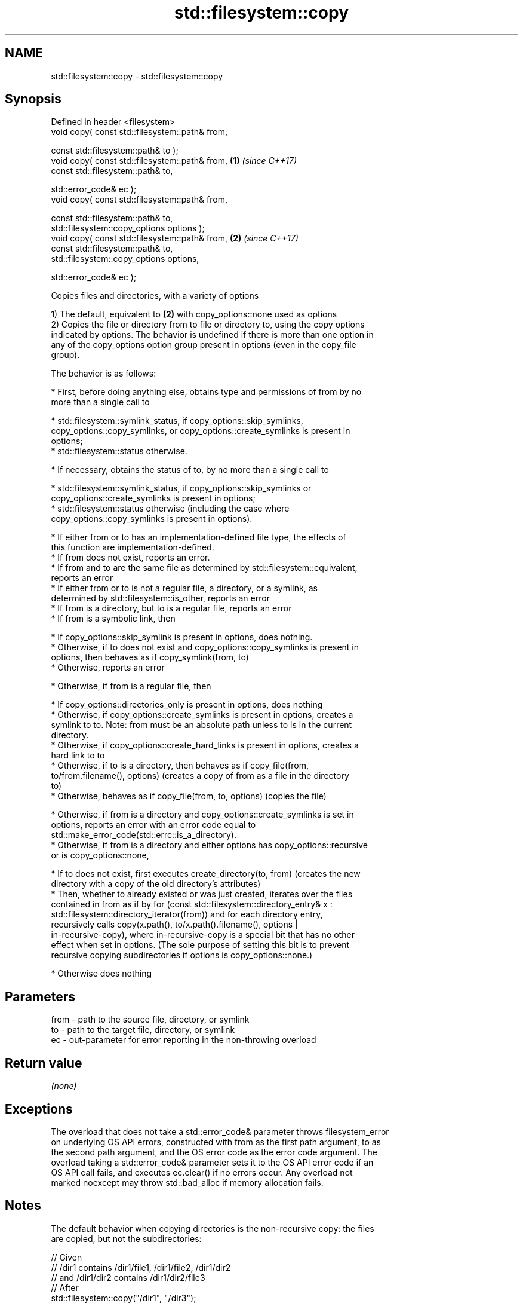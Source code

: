 .TH std::filesystem::copy 3 "2021.11.17" "http://cppreference.com" "C++ Standard Libary"
.SH NAME
std::filesystem::copy \- std::filesystem::copy

.SH Synopsis
   Defined in header <filesystem>
   void copy( const std::filesystem::path& from,

              const std::filesystem::path& to );
   void copy( const std::filesystem::path& from,       \fB(1)\fP \fI(since C++17)\fP
              const std::filesystem::path& to,

              std::error_code& ec );
   void copy( const std::filesystem::path& from,

              const std::filesystem::path& to,
              std::filesystem::copy_options options );
   void copy( const std::filesystem::path& from,       \fB(2)\fP \fI(since C++17)\fP
              const std::filesystem::path& to,
              std::filesystem::copy_options options,

              std::error_code& ec );

   Copies files and directories, with a variety of options

   1) The default, equivalent to \fB(2)\fP with copy_options::none used as options
   2) Copies the file or directory from to file or directory to, using the copy options
   indicated by options. The behavior is undefined if there is more than one option in
   any of the copy_options option group present in options (even in the copy_file
   group).

   The behavior is as follows:

     * First, before doing anything else, obtains type and permissions of from by no
       more than a single call to

     * std::filesystem::symlink_status, if copy_options::skip_symlinks,
       copy_options::copy_symlinks, or copy_options::create_symlinks is present in
       options;
     * std::filesystem::status otherwise.

     * If necessary, obtains the status of to, by no more than a single call to

     * std::filesystem::symlink_status, if copy_options::skip_symlinks or
       copy_options::create_symlinks is present in options;
     * std::filesystem::status otherwise (including the case where
       copy_options::copy_symlinks is present in options).

     * If either from or to has an implementation-defined file type, the effects of
       this function are implementation-defined.
     * If from does not exist, reports an error.
     * If from and to are the same file as determined by std::filesystem::equivalent,
       reports an error
     * If either from or to is not a regular file, a directory, or a symlink, as
       determined by std::filesystem::is_other, reports an error
     * If from is a directory, but to is a regular file, reports an error
     * If from is a symbolic link, then

     * If copy_options::skip_symlink is present in options, does nothing.
     * Otherwise, if to does not exist and copy_options::copy_symlinks is present in
       options, then behaves as if copy_symlink(from, to)
     * Otherwise, reports an error

     * Otherwise, if from is a regular file, then

     * If copy_options::directories_only is present in options, does nothing
     * Otherwise, if copy_options::create_symlinks is present in options, creates a
       symlink to to. Note: from must be an absolute path unless to is in the current
       directory.
     * Otherwise, if copy_options::create_hard_links is present in options, creates a
       hard link to to
     * Otherwise, if to is a directory, then behaves as if copy_file(from,
       to/from.filename(), options) (creates a copy of from as a file in the directory
       to)
     * Otherwise, behaves as if copy_file(from, to, options) (copies the file)

     * Otherwise, if from is a directory and copy_options::create_symlinks is set in
       options, reports an error with an error code equal to
       std::make_error_code(std::errc::is_a_directory).
     * Otherwise, if from is a directory and either options has copy_options::recursive
       or is copy_options::none,

     * If to does not exist, first executes create_directory(to, from) (creates the new
       directory with a copy of the old directory's attributes)
     * Then, whether to already existed or was just created, iterates over the files
       contained in from as if by for (const std::filesystem::directory_entry& x :
       std::filesystem::directory_iterator(from)) and for each directory entry,
       recursively calls copy(x.path(), to/x.path().filename(), options |
       in-recursive-copy), where in-recursive-copy is a special bit that has no other
       effect when set in options. (The sole purpose of setting this bit is to prevent
       recursive copying subdirectories if options is copy_options::none.)

     * Otherwise does nothing

.SH Parameters

   from - path to the source file, directory, or symlink
   to   - path to the target file, directory, or symlink
   ec   - out-parameter for error reporting in the non-throwing overload

.SH Return value

   \fI(none)\fP

.SH Exceptions

   The overload that does not take a std::error_code& parameter throws filesystem_error
   on underlying OS API errors, constructed with from as the first path argument, to as
   the second path argument, and the OS error code as the error code argument. The
   overload taking a std::error_code& parameter sets it to the OS API error code if an
   OS API call fails, and executes ec.clear() if no errors occur. Any overload not
   marked noexcept may throw std::bad_alloc if memory allocation fails.

.SH Notes

   The default behavior when copying directories is the non-recursive copy: the files
   are copied, but not the subdirectories:

 // Given
 // /dir1 contains /dir1/file1, /dir1/file2, /dir1/dir2
 // and /dir1/dir2 contains /dir1/dir2/file3
 // After
 std::filesystem::copy("/dir1", "/dir3");
 // /dir3 is created (with the attributes of /dir1)
 // /dir1/file1 is copied to /dir3/file1
 // /dir1/file2 is copied to /dir3/file2

   While with copy_options::recursive, the subdirectories are also copied, with their
   content, recursively.

 // ...but after
 std::filesystem::copy("/dir1", "/dir3", std::filesystem::copy_options::recursive);
 // /dir3 is created (with the attributes of /dir1)
 // /dir1/file1 is copied to /dir3/file1
 // /dir1/file2 is copied to /dir3/file2
 // /dir3/dir2 is created (with the attributes of /dir1/dir2)
 // /dir1/dir2/file3 is copied to /dir3/dir2/file3

.SH Example


// Run this code

 #include <cstdlib>
 #include <iostream>
 #include <fstream>
 #include <filesystem>
 namespace fs = std::filesystem;

 int main()
 {
     fs::create_directories("sandbox/dir/subdir");
     std::ofstream("sandbox/file1.txt").put('a');
     fs::copy("sandbox/file1.txt", "sandbox/file2.txt"); // copy file
     fs::copy("sandbox/dir", "sandbox/dir2"); // copy directory (non-recursive)
     const auto copyOptions = fs::copy_options::update_existing
                            | fs::copy_options::recursive
                            | fs::copy_options::directories_only
                            ;
     fs::copy("sandbox", "sandbox_copy", copyOptions);
     static_cast<void>(std::system("tree"));
     fs::remove_all("sandbox");
     fs::remove_all("sandbox_copy");
 }

.SH Possible output:

 .
 ├── sandbox
 │   ├── dir
 │   │   └── subdir
 │   ├── dir2
 │   ├── file1.txt
 │   └── file2.txt
 └── sandbox_copy
     ├── dir
     │   └── subdir
     └── dir2

 8 directories, 2 files

   Defect reports

   The following behavior-changing defect reports were applied retroactively to
   previously published C++ standards.

      DR    Applied to              Behavior as published              Correct behavior
   LWG 3013 C++17      error_code overload marked noexcept but can     noexcept removed
                       allocate memory
   LWG 2682 C++17      attempting to create a symlink for a directory  reports an error
                       succeeds but does nothing

.SH See also

   copy_options specifies semantics of copy operations
   \fI(C++17)\fP      \fI(enum)\fP
   copy_symlink copies a symbolic link
   \fI(C++17)\fP      \fI(function)\fP
   copy_file    copies file contents
   \fI(C++17)\fP      \fI(function)\fP
